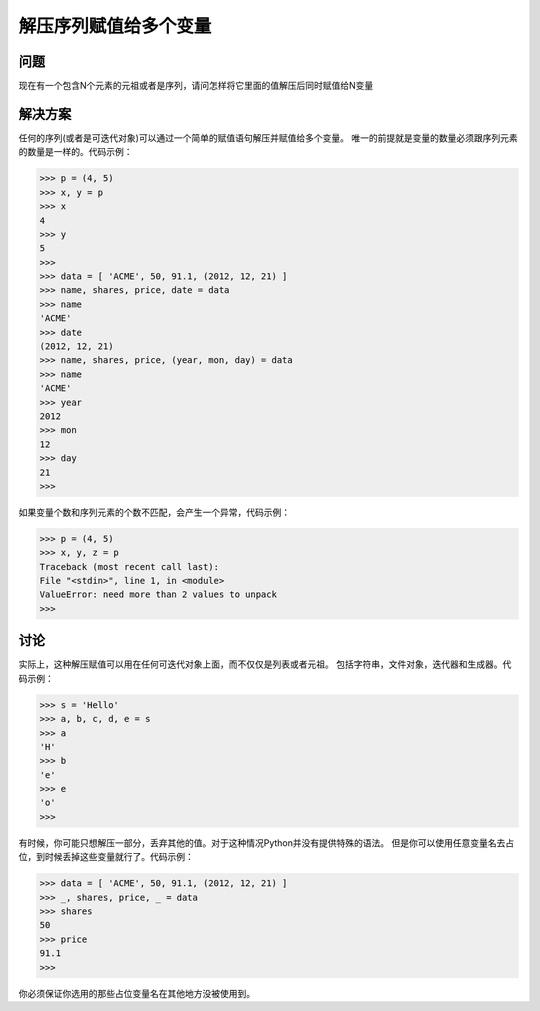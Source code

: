 ===============================
解压序列赋值给多个变量
===============================

----------
问题
----------
现在有一个包含N个元素的元祖或者是序列，请问怎样将它里面的值解压后同时赋值给N变量

----------
解决方案
----------
任何的序列(或者是可迭代对象)可以通过一个简单的赋值语句解压并赋值给多个变量。
唯一的前提就是变量的数量必须跟序列元素的数量是一样的。代码示例：

.. code-block:: python

    >>> p = (4, 5)
    >>> x, y = p
    >>> x
    4
    >>> y
    5
    >>>
    >>> data = [ 'ACME', 50, 91.1, (2012, 12, 21) ]
    >>> name, shares, price, date = data
    >>> name
    'ACME'
    >>> date
    (2012, 12, 21)
    >>> name, shares, price, (year, mon, day) = data
    >>> name
    'ACME'
    >>> year
    2012
    >>> mon
    12
    >>> day
    21
    >>>

如果变量个数和序列元素的个数不匹配，会产生一个异常，代码示例：

.. code-block:: python

    >>> p = (4, 5)
    >>> x, y, z = p
    Traceback (most recent call last):
    File "<stdin>", line 1, in <module>
    ValueError: need more than 2 values to unpack
    >>>

----------
讨论
----------
实际上，这种解压赋值可以用在任何可迭代对象上面，而不仅仅是列表或者元祖。
包括字符串，文件对象，迭代器和生成器。代码示例：

.. code-block:: python

    >>> s = 'Hello'
    >>> a, b, c, d, e = s
    >>> a
    'H'
    >>> b
    'e'
    >>> e
    'o'
    >>>

有时候，你可能只想解压一部分，丢弃其他的值。对于这种情况Python并没有提供特殊的语法。
但是你可以使用任意变量名去占位，到时候丢掉这些变量就行了。代码示例：

.. code-block:: python

    >>> data = [ 'ACME', 50, 91.1, (2012, 12, 21) ]
    >>> _, shares, price, _ = data
    >>> shares
    50
    >>> price
    91.1
    >>>

你必须保证你选用的那些占位变量名在其他地方没被使用到。